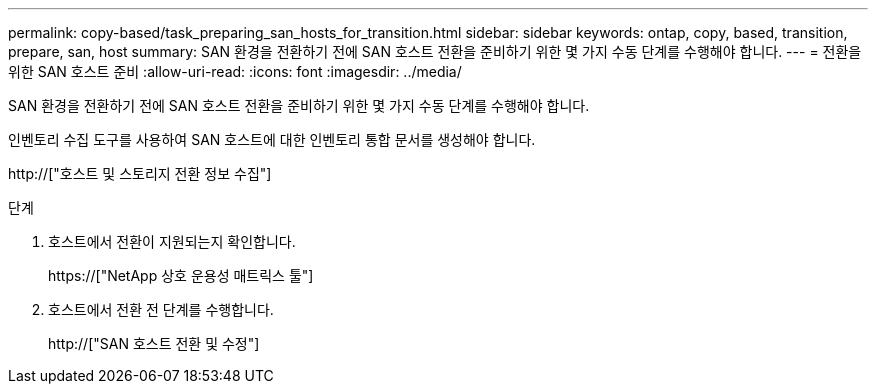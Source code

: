 ---
permalink: copy-based/task_preparing_san_hosts_for_transition.html 
sidebar: sidebar 
keywords: ontap, copy, based, transition, prepare, san, host 
summary: SAN 환경을 전환하기 전에 SAN 호스트 전환을 준비하기 위한 몇 가지 수동 단계를 수행해야 합니다. 
---
= 전환을 위한 SAN 호스트 준비
:allow-uri-read: 
:icons: font
:imagesdir: ../media/


[role="lead"]
SAN 환경을 전환하기 전에 SAN 호스트 전환을 준비하기 위한 몇 가지 수동 단계를 수행해야 합니다.

인벤토리 수집 도구를 사용하여 SAN 호스트에 대한 인벤토리 통합 문서를 생성해야 합니다.

http://["호스트 및 스토리지 전환 정보 수집"]

.단계
. 호스트에서 전환이 지원되는지 확인합니다.
+
https://["NetApp 상호 운용성 매트릭스 툴"]

. 호스트에서 전환 전 단계를 수행합니다.
+
http://["SAN 호스트 전환 및 수정"]


